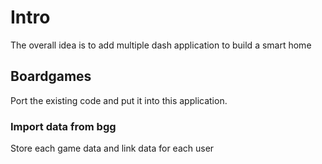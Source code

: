 * Intro

  The overall idea is to add multiple dash application to build a smart home

** Boardgames
   Port the existing code and put it into this application.

*** Import data from bgg
    Store each game data and link data for each user
